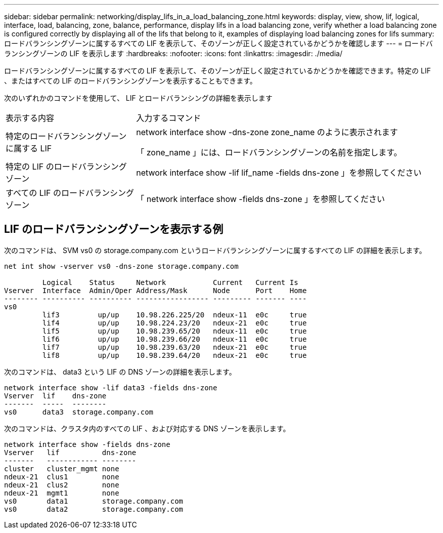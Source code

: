 ---
sidebar: sidebar 
permalink: networking/display_lifs_in_a_load_balancing_zone.html 
keywords: display, view, show, lif, logical, interface, load, balancing, zone, balance, performance, display lifs in a load balancing zone, verify whether a load balancing zone is configured correctly by displaying all of the lifs that belong to it, examples of displaying load balancing zones for lifs 
summary: ロードバランシングゾーンに属するすべての LIF を表示して、そのゾーンが正しく設定されているかどうかを確認します 
---
= ロードバランシングゾーンの LIF を表示します
:hardbreaks:
:nofooter: 
:icons: font
:linkattrs: 
:imagesdir: ./media/


[role="lead"]
ロードバランシングゾーンに属するすべての LIF を表示して、そのゾーンが正しく設定されているかどうかを確認できます。特定の LIF 、またはすべての LIF のロードバランシングゾーンを表示することもできます。

次のいずれかのコマンドを使用して、 LIF とロードバランシングの詳細を表示します

[cols="30,70"]
|===


| 表示する内容 | 入力するコマンド 


 a| 
特定のロードバランシングゾーンに属する LIF
 a| 
network interface show -dns-zone zone_name のように表示されます

「 zone_name 」には、ロードバランシングゾーンの名前を指定します。



 a| 
特定の LIF のロードバランシングゾーン
 a| 
network interface show -lif lif_name -fields dns-zone 」を参照してください



 a| 
すべての LIF のロードバランシングゾーン
 a| 
「 network interface show -fields dns-zone 」を参照してください

|===


== LIF のロードバランシングゾーンを表示する例

次のコマンドは、 SVM vs0 の storage.company.com というロードバランシングゾーンに属するすべての LIF の詳細を表示します。

....
net int show -vserver vs0 -dns-zone storage.company.com

         Logical    Status     Network           Current   Current Is
Vserver  Interface  Admin/Oper Address/Mask      Node      Port    Home
-------- ---------- ---------- ----------------- --------- ------- ----
vs0
         lif3         up/up    10.98.226.225/20  ndeux-11  e0c     true
         lif4         up/up    10.98.224.23/20   ndeux-21  e0c     true
         lif5         up/up    10.98.239.65/20   ndeux-11  e0c     true
         lif6         up/up    10.98.239.66/20   ndeux-11  e0c     true
         lif7         up/up    10.98.239.63/20   ndeux-21  e0c     true
         lif8         up/up    10.98.239.64/20   ndeux-21  e0c     true
....
次のコマンドは、 data3 という LIF の DNS ゾーンの詳細を表示します。

....
network interface show -lif data3 -fields dns-zone
Vserver  lif    dns-zone
-------  -----  --------
vs0      data3  storage.company.com
....
次のコマンドは、クラスタ内のすべての LIF 、および対応する DNS ゾーンを表示します。

....
network interface show -fields dns-zone
Vserver   lif          dns-zone
-------   ------------ --------
cluster   cluster_mgmt none
ndeux-21  clus1        none
ndeux-21  clus2        none
ndeux-21  mgmt1        none
vs0       data1        storage.company.com
vs0       data2        storage.company.com
....